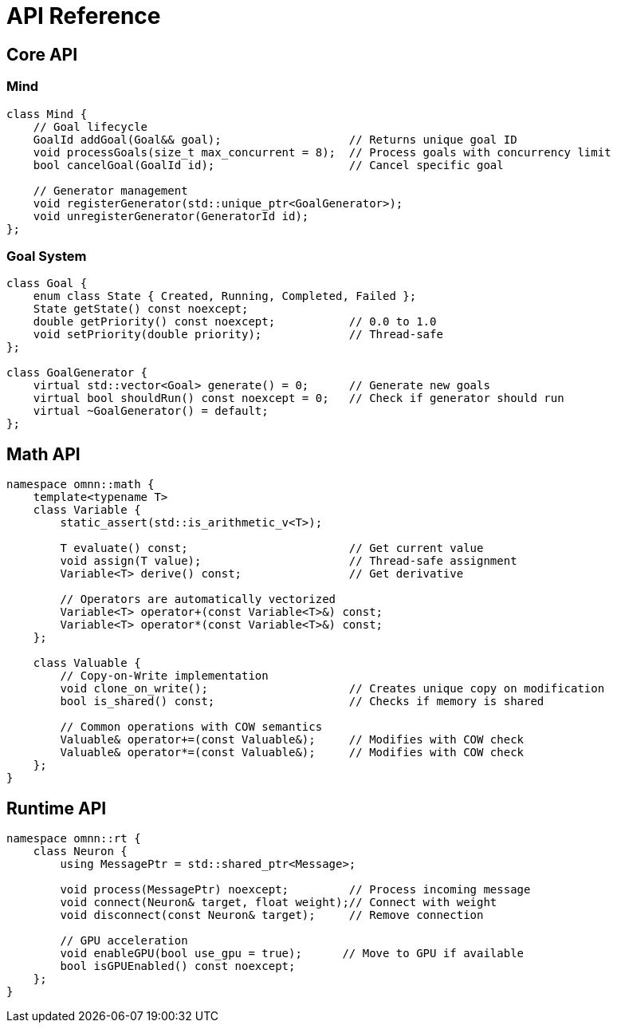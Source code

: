 = API Reference
:description: OpenMind interface specifications

== Core API

=== Mind
[source,cpp]
----
class Mind {
    // Goal lifecycle
    GoalId addGoal(Goal&& goal);                   // Returns unique goal ID
    void processGoals(size_t max_concurrent = 8);  // Process goals with concurrency limit
    bool cancelGoal(GoalId id);                    // Cancel specific goal
    
    // Generator management 
    void registerGenerator(std::unique_ptr<GoalGenerator>);
    void unregisterGenerator(GeneratorId id);
};
----

=== Goal System
[source,cpp]
----
class Goal {
    enum class State { Created, Running, Completed, Failed };
    State getState() const noexcept;
    double getPriority() const noexcept;           // 0.0 to 1.0
    void setPriority(double priority);             // Thread-safe
};

class GoalGenerator {
    virtual std::vector<Goal> generate() = 0;      // Generate new goals
    virtual bool shouldRun() const noexcept = 0;   // Check if generator should run
    virtual ~GoalGenerator() = default;
};
----

== Math API
[source,cpp]
----
namespace omnn::math {
    template<typename T>
    class Variable {
        static_assert(std::is_arithmetic_v<T>);
        
        T evaluate() const;                        // Get current value
        void assign(T value);                      // Thread-safe assignment
        Variable<T> derive() const;                // Get derivative
        
        // Operators are automatically vectorized
        Variable<T> operator+(const Variable<T>&) const;
        Variable<T> operator*(const Variable<T>&) const;
    };

    class Valuable {
        // Copy-on-Write implementation
        void clone_on_write();                     // Creates unique copy on modification
        bool is_shared() const;                    // Checks if memory is shared
        
        // Common operations with COW semantics
        Valuable& operator+=(const Valuable&);     // Modifies with COW check
        Valuable& operator*=(const Valuable&);     // Modifies with COW check
    };
}
----

== Runtime API
[source,cpp]
----
namespace omnn::rt {
    class Neuron {
        using MessagePtr = std::shared_ptr<Message>;
        
        void process(MessagePtr) noexcept;         // Process incoming message
        void connect(Neuron& target, float weight);// Connect with weight
        void disconnect(const Neuron& target);     // Remove connection
        
        // GPU acceleration
        void enableGPU(bool use_gpu = true);      // Move to GPU if available
        bool isGPUEnabled() const noexcept;
    };
}
----
